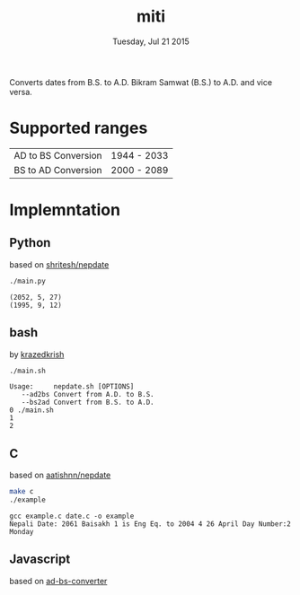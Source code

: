 #+TITLE: miti
#+DESCRIPTION: date converter
#+DATE: Tuesday, Jul 21 2015

Converts dates from B.S. to A.D.
Bikram Samwat (B.S.) to A.D. and vice versa.

* Supported ranges
  | AD to BS Conversion | 1944 - 2033 |
  | BS to AD Conversion | 2000 - 2089 |

* Implemntation
** Python
   based on [[https://github.com/shritesh/nepdate][shritesh/nepdate]]

   #+begin_src sh :results output
     ./main.py
   #+end_src

   #+RESULTS:
   : (2052, 5, 27)
   : (1995, 9, 12)

** bash
   by [[https://github.com/krazedkrish][krazedkrish]]

   #+begin_src sh :results output
     ./main.sh
   #+end_src

   #+RESULTS:
   : Usage: 	nepdate.sh [OPTIONS]
   : 	--ad2bs	Convert from A.D. to B.S.
   : 	--bs2ad	Convert from B.S. to A.D.
   : 0 ./main.sh
   : 1
   : 2

** C
   based on [[https://github.com/aatishnn/nepdate][aatishnn/nepdate]]

   #+begin_src sh :results output
     make c
     ./example
   #+end_src

   #+RESULTS:
   : gcc example.c date.c -o example
   : Nepali Date: 2061 Baisakh 1 is Eng Eq. to 2004 4 26 April Day Number:2 Monday

** Javascript
   based on [[https://github.com/techgaun/ad-bs-converter][ad-bs-converter]]
